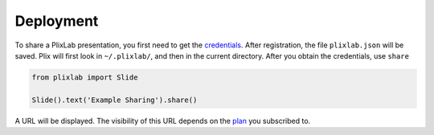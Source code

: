 Deployment
================================

To share a PlixLab presentation, you first need to get the `credentials <plix_web>`_. After registration, the file ``plixlab.json`` will be saved. Plix will first look in ``~/.plixlab/``, and then in the current directory. After you obtain the credentials, use ``share``


.. code-block:: python

   from plixlab import Slide

   Slide().text('Example Sharing').share()

A URL will be displayed. The visibility of this URL depends on the `plan <plix_plans>`_ you subscribed to. 
   

.. _plotly_web: https://plix.com
.. _plotly_plans: https://plix.com
